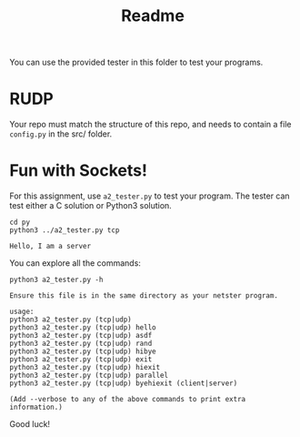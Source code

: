 #+TITLE: Readme
You can use the provided tester in this folder to test your programs.

* RUDP
Your repo must match the structure of this repo, and needs to contain a file ~config.py~ in the src/ folder.

* Fun with Sockets!
For this assignment, use =a2_tester.py= to test your program.
The tester can test either a C solution or Python3 solution.

#+BEGIN_SRC shell :results output :exports both :wrap example
cd py
python3 ../a2_tester.py tcp
#+END_SRC

#+RESULTS:
#+begin_example
Hello, I am a server
#+end_example

You can explore all the commands:

#+BEGIN_SRC shell :results output :exports both :wrap example
python3 a2_tester.py -h
#+END_SRC

#+RESULTS:
#+begin_example
Ensure this file is in the same directory as your netster program.

usage:
python3 a2_tester.py (tcp|udp)
python3 a2_tester.py (tcp|udp) hello
python3 a2_tester.py (tcp|udp) asdf
python3 a2_tester.py (tcp|udp) rand
python3 a2_tester.py (tcp|udp) hibye
python3 a2_tester.py (tcp|udp) exit
python3 a2_tester.py (tcp|udp) hiexit
python3 a2_tester.py (tcp|udp) parallel
python3 a2_tester.py (tcp|udp) byehiexit (client|server)

(Add --verbose to any of the above commands to print extra information.)
#+end_example

Good luck!
